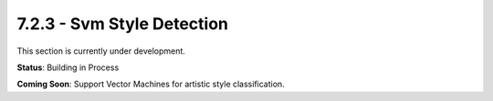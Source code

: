 7.2.3 - Svm Style Detection
===================

This section is currently under development.

**Status**: Building in Process

**Coming Soon**: Support Vector Machines for artistic style classification.
